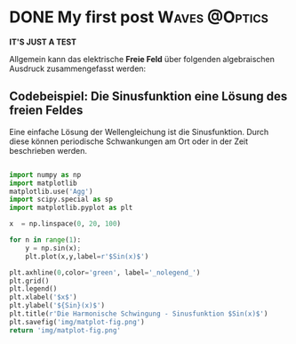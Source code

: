 #+hugo_base_dir: ../

* DONE My first post :Waves:@Optics:
CLOSED: [2023-05-14 Sun 23:32]
:PROPERTIES:
:EXPORT_FILE_NAME: A New Blog...
:END:
#+options: tex:dvisvgm

*IT'S JUST A TEST*

Allgemein kann das elektrische *Freie Feld* über folgenden algebraischen Ausdruck zusammengefasst werden:

\begin{equation}
   \textcolor{white}{ \mathbf{E} (\mathbf{r},t) = E(\mathbf{z},t)
    = E_{0}\exp{j\mathbf{k}\cdot\mathbf{r}-j\omega t}}
\end{equation}

** Codebeispiel: Die Sinusfunktion eine Lösung des freien Feldes
Eine einfache Lösung der Wellengleichung ist die Sinusfunktion. Durch diese können periodische Schwankungen am Ort oder in der Zeit beschrieben werden.
#+begin_src python :eval never :results none

import numpy as np
import matplotlib
matplotlib.use('Agg')
import scipy.special as sp
import matplotlib.pyplot as plt

x  = np.linspace(0, 20, 100)

for n in range(1):
    y = np.sin(x);
    plt.plot(x,y,label=r'$Sin(x)$')

plt.axhline(0,color='green', label='_nolegend_')
plt.grid()
plt.legend()
plt.xlabel('$x$')
plt.ylabel('${Sin}(x)$')
plt.title(r'Die Harmonische Schwingung - Sinusfunktion $Sin(x)$')
plt.savefig('img/matplot-fig.png')
return 'img/matplot-fig.png'

#+end_src
